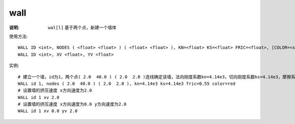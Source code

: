 .. index:: ! wall

wall
====

:说明: ``wal[l]`` 基于两个点，新建一个墙体

使用方法::

   WALL ID <int>, NODES ( <float> <float> ) ( <float> <float> ), KN=<float> KS=<float> FRIC=<float>, [COLOR=<str>]
   WALL ID <int>, XV <float>, YV <float>

实例::

   # 建立一个墙，id为1，两个点( 2.0  40.0 ) ( 2.0  2.0 )连线确定该墙，法向刚度系数kn=4.14e3，切向刚度系数ks=4.14e3，摩擦系数fric=0.55，颜色color=red
   WALL id 1, nodes ( 2.0  40.0 ) ( 2.0  2.0 ), kn=4.14e3 ks=4.14e3 fric=0.55 color=red
   # 设置墙的挤压速度 x方向速度为2.0
   WALL id 1 xv 2.0
   # 设置墙的挤压速度 x方向速度为0.0 y方向速度为2.0
   WALL id 1 xv 0.0 yv 2.0
